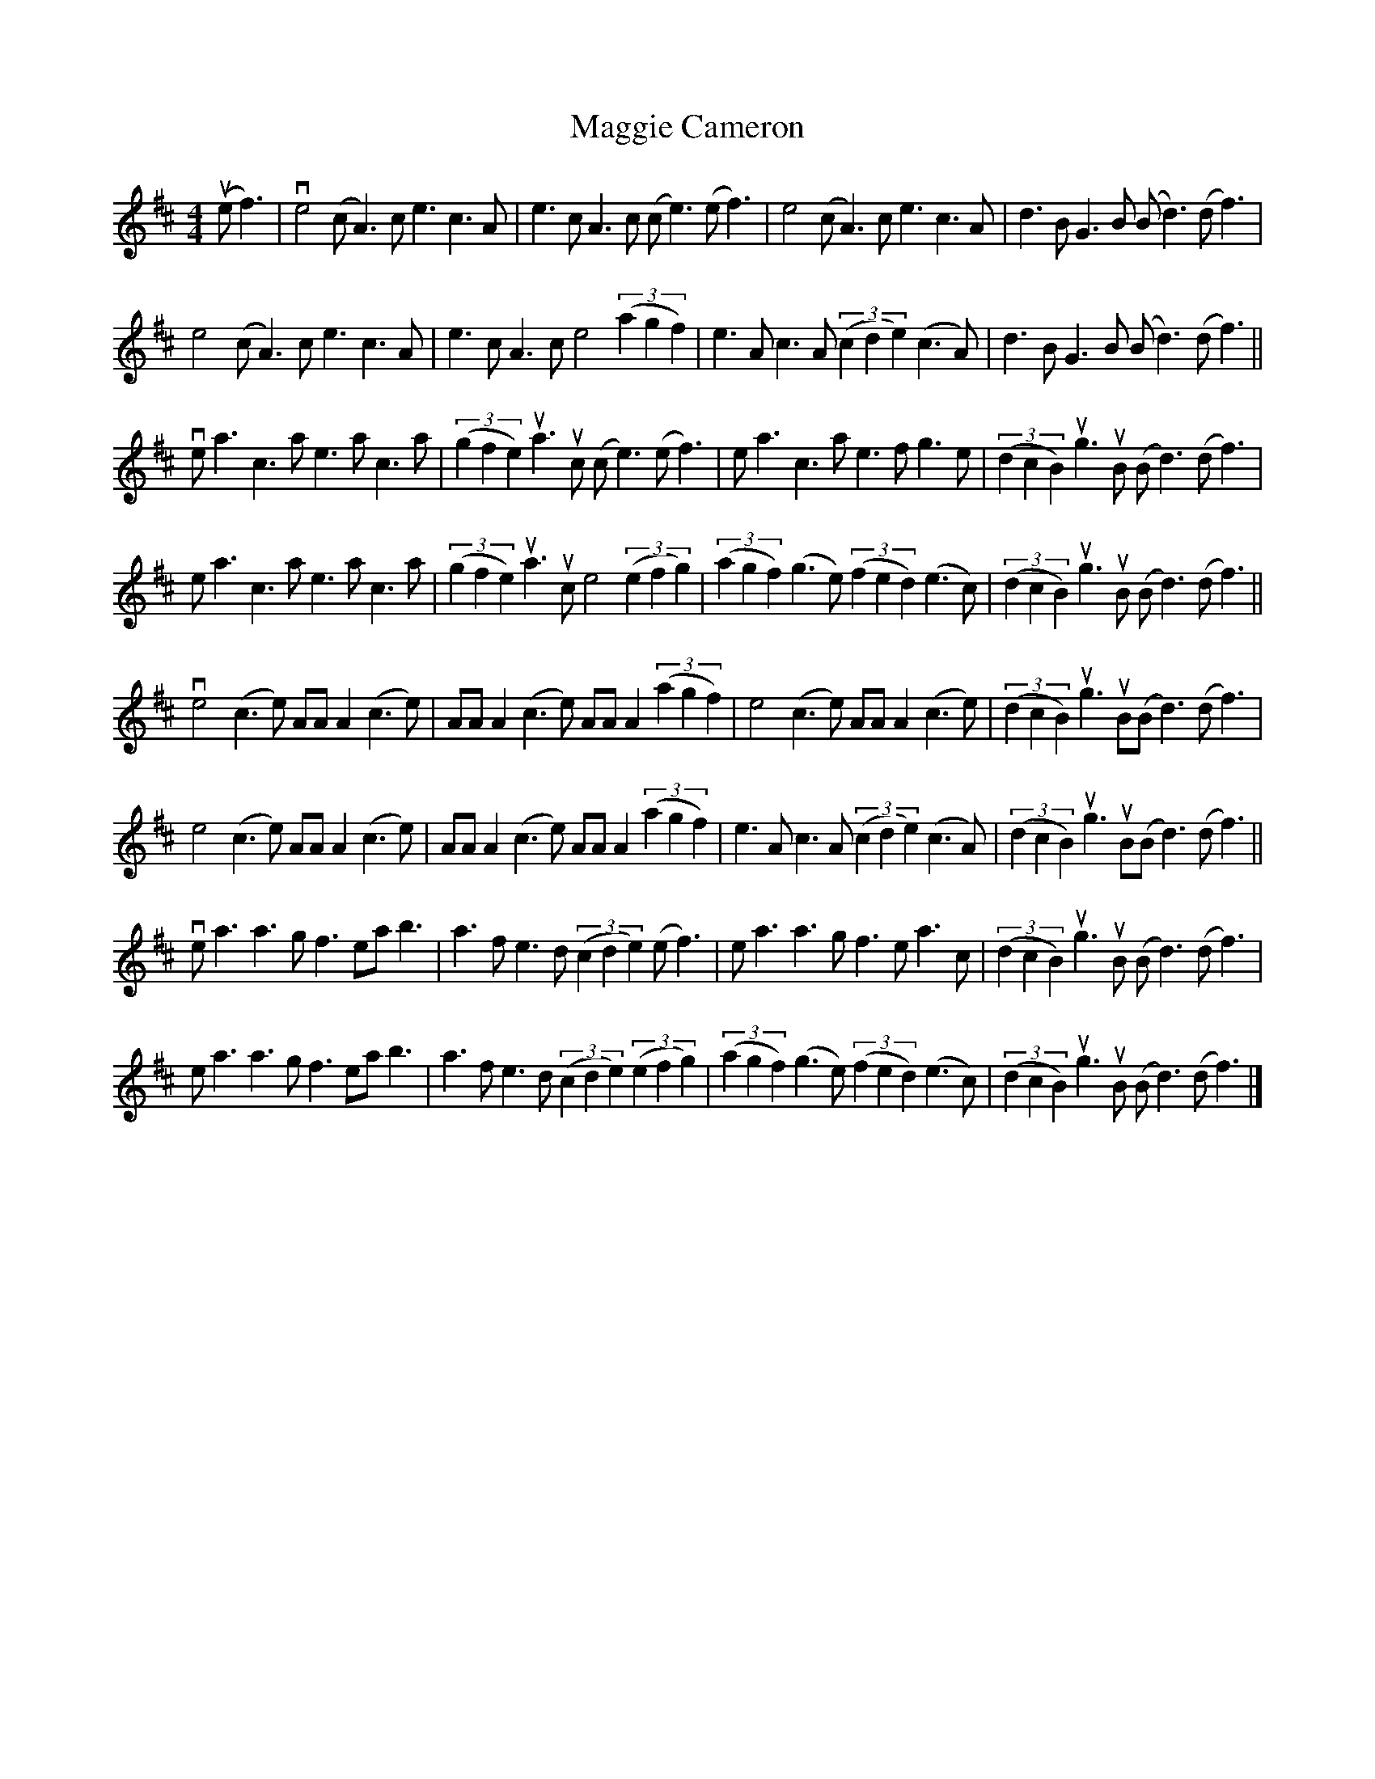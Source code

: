 X: 1
T: Maggie Cameron
Z: JeffK627
S: https://thesession.org/tunes/1876#setting1876
R: strathspey
M: 4/4
L: 1/8
K: Amix
(uef3)|ve4 (cA3) ce3c3A|e3cA3c (ce3)(ef3)|e4 (cA3) ce3c3A|d3BG3B (Bd3)(df3)|
e4 (cA3) ce3c3A|e3cA3c e4 ((3a2g2f2)|e3Ac3A ((3c2d2e2) (c3A)|d3BG3B (Bd3)(df3)||
vea3c3a e3ac3a|((3g2f2e2) ua3uc (ce3) (ef3)|ea3c3a e3fg3e|((3d2c2B2) ug3uB (Bd3)(df3)|
ea3c3a e3ac3a|((3g2f2e2) ua3uc e4 ((3e2f2g2)|((3a2g2f2) (g3e) ((3f2e2d2) (e3c)|((3d2c2B2) ug3uB (Bd3)(df3)||
ve4 (c3e) AAA2 (c3e)|AAA2(c3e) AAA2 ((3a2g2f2)|e4 (c3e) AAA2 (c3e)|((3d2c2B2) ug3uB(Bd3)(df3)|
e4 (c3e) AAA2 (c3e)|AAA2 (c3e) AAA2 ((3a2g2f2)|e3Ac3A ((3c2d2e2) (c3A)|((3d2c2B2) ug3uB(Bd3)(df3)||
vea3a3g f3eab3|a3fe3d ((3c2d2e2) (ef3)|ea3a3g f3ea3c|((3d2c2B2) ug3uB (Bd3)(df3)|
ea3a3g f3eab3|a3fe3d ((3c2d2e2) ((3e2f2g2)|((3a2g2f2) (g3e) ((3f2e2d2) (e3c)|((3d2c2B2)ug3uB (Bd3)(df3)|]

